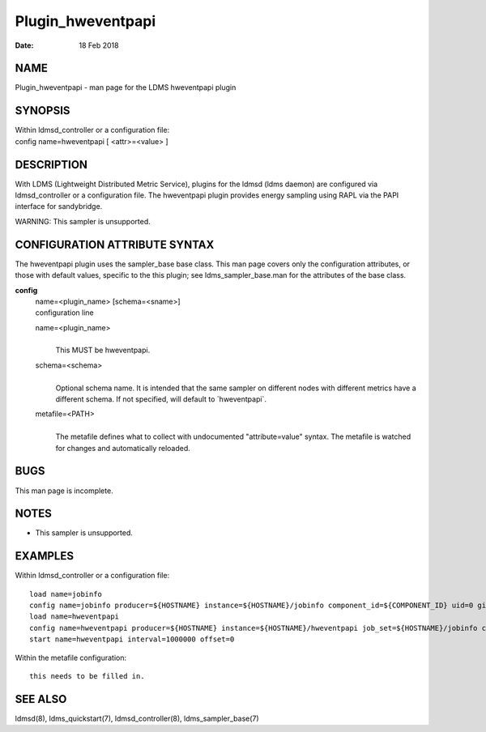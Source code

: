 ==================
Plugin_hweventpapi
==================

:Date:   18 Feb 2018

NAME
====

Plugin_hweventpapi - man page for the LDMS hweventpapi plugin

SYNOPSIS
========

| Within ldmsd_controller or a configuration file:
| config name=hweventpapi [ <attr>=<value> ]

DESCRIPTION
===========

With LDMS (Lightweight Distributed Metric Service), plugins for the
ldmsd (ldms daemon) are configured via ldmsd_controller or a
configuration file. The hweventpapi plugin provides energy sampling
using RAPL via the PAPI interface for sandybridge.

WARNING: This sampler is unsupported.

CONFIGURATION ATTRIBUTE SYNTAX
==============================

The hweventpapi plugin uses the sampler_base base class. This man page
covers only the configuration attributes, or those with default values,
specific to the this plugin; see ldms_sampler_base.man for the
attributes of the base class.

**config**
   | name=<plugin_name> [schema=<sname>]
   | configuration line

   name=<plugin_name>
      | 
      | This MUST be hweventpapi.

   schema=<schema>
      | 
      | Optional schema name. It is intended that the same sampler on
        different nodes with different metrics have a different schema.
        If not specified, will default to \`hweventpapi`.

   metafile=<PATH>
      | 
      | The metafile defines what to collect with undocumented
        "attribute=value" syntax. The metafile is watched for changes
        and automatically reloaded.

BUGS
====

This man page is incomplete.

NOTES
=====

-  This sampler is unsupported.

EXAMPLES
========

Within ldmsd_controller or a configuration file:

::

   load name=jobinfo
   config name=jobinfo producer=${HOSTNAME} instance=${HOSTNAME}/jobinfo component_id=${COMPONENT_ID} uid=0 gid=0 perm=0700
   load name=hweventpapi
   config name=hweventpapi producer=${HOSTNAME} instance=${HOSTNAME}/hweventpapi job_set=${HOSTNAME}/jobinfo component_id=${COMPONENT_ID} metafile=/tmp/papi.conf uid=0 gid=0 perm=0700
   start name=hweventpapi interval=1000000 offset=0

Within the metafile configuration:

::

   this needs to be filled in.

SEE ALSO
========

ldmsd(8), ldms_quickstart(7), ldmsd_controller(8), ldms_sampler_base(7)

